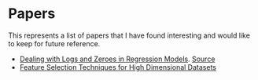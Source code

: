 * Papers

This represents a list of papers that I have found interesting and would like to keep for future reference.

- [[https://poseidon01.ssrn.com/delivery.php?ID=615100008007025080108087125073030068002059093093031010095069005067124123072107021099058027096058051040011089096000091009112008108058062055076070123083067096108121070065059085125011119019083065085019013004002115074076019116004107115104065084121112008026&EXT=pdf&INDEX=TRUE][Dealing with Logs and Zeroes in Regression Models]]. [[https://papers.ssrn.com/sol3/papers.cfm?abstract_id=3444996][Source]]
- [[https://academic.oup.com/bioinformatics/article/23/19/2507/185254?login=true][Feature Selection Techniques for High Dimensional Datasets]] 
  
